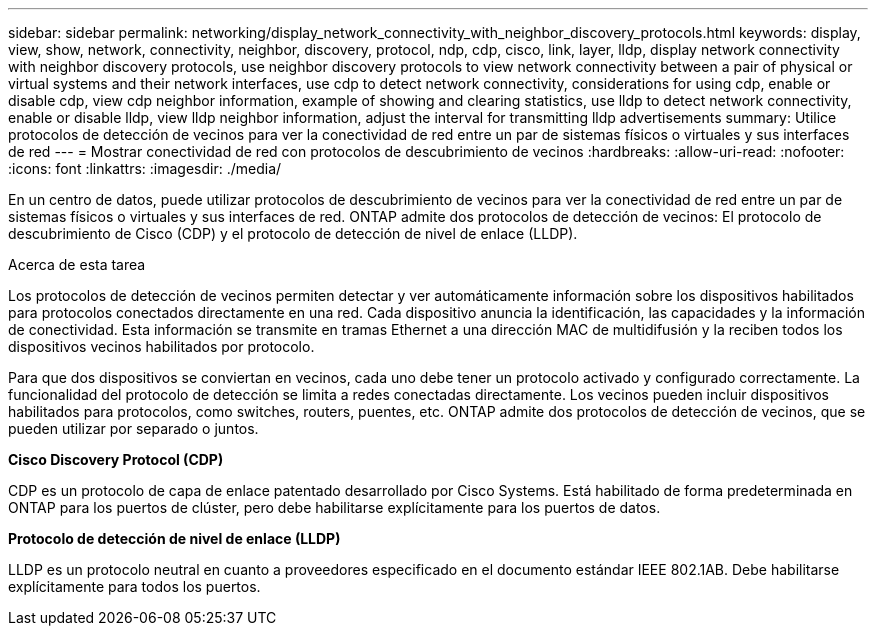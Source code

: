 ---
sidebar: sidebar 
permalink: networking/display_network_connectivity_with_neighbor_discovery_protocols.html 
keywords: display, view, show, network, connectivity, neighbor, discovery, protocol, ndp, cdp, cisco, link, layer, lldp, display network connectivity with neighbor discovery protocols, use neighbor discovery protocols to view network connectivity between a pair of physical or virtual systems and their network interfaces, use cdp to detect network connectivity, considerations for using cdp, enable or disable cdp, view cdp neighbor information, example of showing and clearing statistics, use lldp to detect network connectivity, enable or disable lldp, view lldp neighbor information, adjust the interval for transmitting lldp advertisements 
summary: Utilice protocolos de detección de vecinos para ver la conectividad de red entre un par de sistemas físicos o virtuales y sus interfaces de red 
---
= Mostrar conectividad de red con protocolos de descubrimiento de vecinos
:hardbreaks:
:allow-uri-read: 
:nofooter: 
:icons: font
:linkattrs: 
:imagesdir: ./media/


[role="lead"]
En un centro de datos, puede utilizar protocolos de descubrimiento de vecinos para ver la conectividad de red entre un par de sistemas físicos o virtuales y sus interfaces de red. ONTAP admite dos protocolos de detección de vecinos: El protocolo de descubrimiento de Cisco (CDP) y el protocolo de detección de nivel de enlace (LLDP).

.Acerca de esta tarea
Los protocolos de detección de vecinos permiten detectar y ver automáticamente información sobre los dispositivos habilitados para protocolos conectados directamente en una red. Cada dispositivo anuncia la identificación, las capacidades y la información de conectividad. Esta información se transmite en tramas Ethernet a una dirección MAC de multidifusión y la reciben todos los dispositivos vecinos habilitados por protocolo.

Para que dos dispositivos se conviertan en vecinos, cada uno debe tener un protocolo activado y configurado correctamente. La funcionalidad del protocolo de detección se limita a redes conectadas directamente. Los vecinos pueden incluir dispositivos habilitados para protocolos, como switches, routers, puentes, etc. ONTAP admite dos protocolos de detección de vecinos, que se pueden utilizar por separado o juntos.

*Cisco Discovery Protocol (CDP)*

CDP es un protocolo de capa de enlace patentado desarrollado por Cisco Systems. Está habilitado de forma predeterminada en ONTAP para los puertos de clúster, pero debe habilitarse explícitamente para los puertos de datos.

*Protocolo de detección de nivel de enlace (LLDP)*

LLDP es un protocolo neutral en cuanto a proveedores especificado en el documento estándar IEEE 802.1AB. Debe habilitarse explícitamente para todos los puertos.
